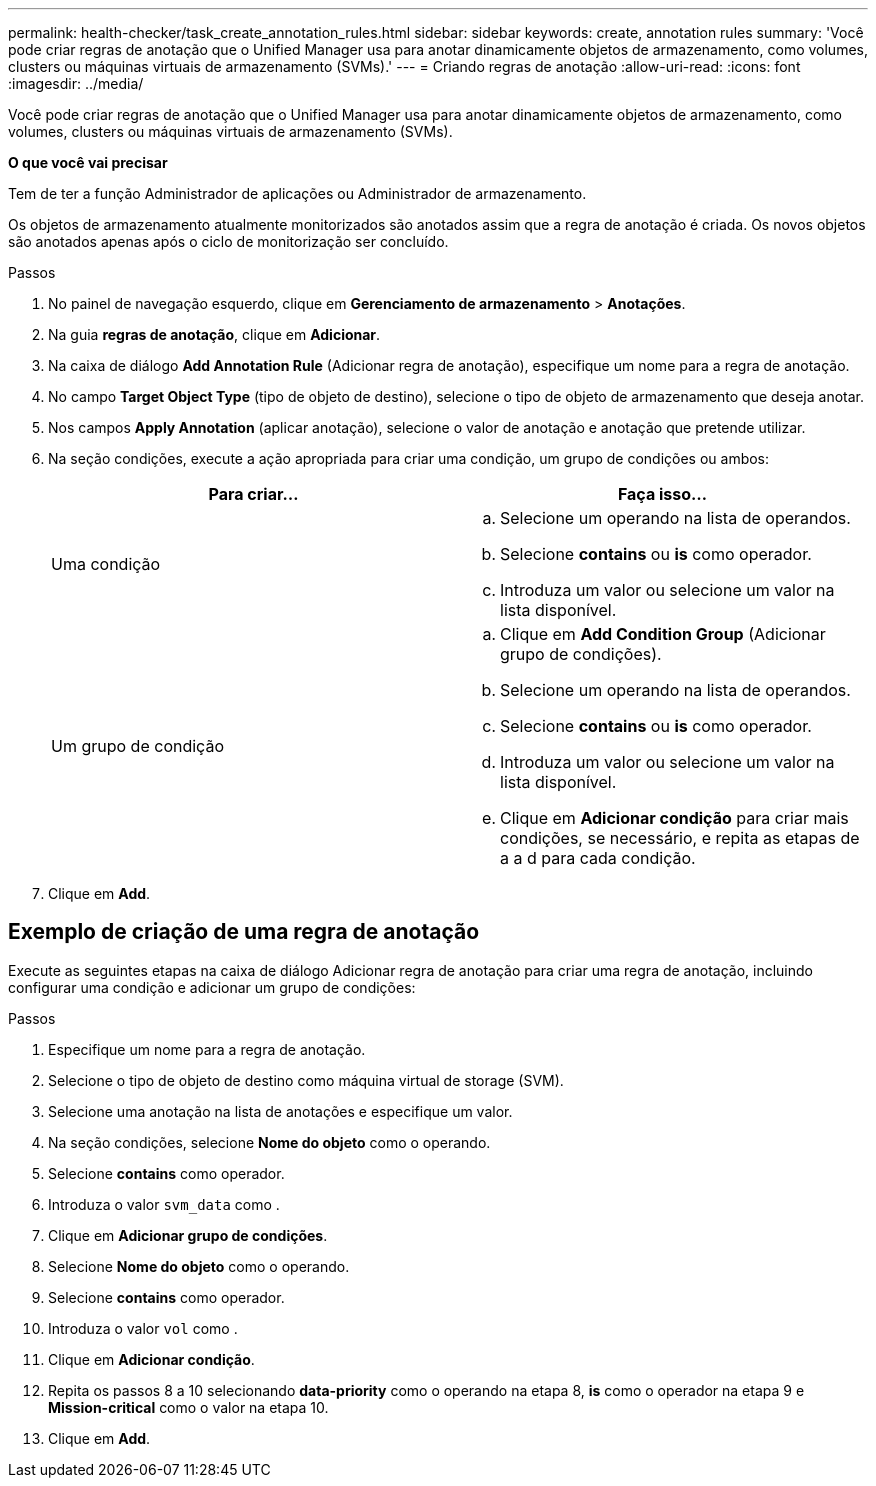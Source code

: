 ---
permalink: health-checker/task_create_annotation_rules.html 
sidebar: sidebar 
keywords: create, annotation rules 
summary: 'Você pode criar regras de anotação que o Unified Manager usa para anotar dinamicamente objetos de armazenamento, como volumes, clusters ou máquinas virtuais de armazenamento (SVMs).' 
---
= Criando regras de anotação
:allow-uri-read: 
:icons: font
:imagesdir: ../media/


[role="lead"]
Você pode criar regras de anotação que o Unified Manager usa para anotar dinamicamente objetos de armazenamento, como volumes, clusters ou máquinas virtuais de armazenamento (SVMs).

*O que você vai precisar*

Tem de ter a função Administrador de aplicações ou Administrador de armazenamento.

Os objetos de armazenamento atualmente monitorizados são anotados assim que a regra de anotação é criada. Os novos objetos são anotados apenas após o ciclo de monitorização ser concluído.

.Passos
. No painel de navegação esquerdo, clique em *Gerenciamento de armazenamento* > *Anotações*.
. Na guia *regras de anotação*, clique em *Adicionar*.
. Na caixa de diálogo *Add Annotation Rule* (Adicionar regra de anotação), especifique um nome para a regra de anotação.
. No campo *Target Object Type* (tipo de objeto de destino), selecione o tipo de objeto de armazenamento que deseja anotar.
. Nos campos *Apply Annotation* (aplicar anotação), selecione o valor de anotação e anotação que pretende utilizar.
. Na seção condições, execute a ação apropriada para criar uma condição, um grupo de condições ou ambos:
+
[cols="2*"]
|===
| Para criar... | Faça isso... 


 a| 
Uma condição
 a| 
.. Selecione um operando na lista de operandos.
.. Selecione *contains* ou *is* como operador.
.. Introduza um valor ou selecione um valor na lista disponível.




 a| 
Um grupo de condição
 a| 
.. Clique em *Add Condition Group* (Adicionar grupo de condições).
.. Selecione um operando na lista de operandos.
.. Selecione *contains* ou *is* como operador.
.. Introduza um valor ou selecione um valor na lista disponível.
.. Clique em *Adicionar condição* para criar mais condições, se necessário, e repita as etapas de a a d para cada condição.


|===
. Clique em *Add*.




== Exemplo de criação de uma regra de anotação

Execute as seguintes etapas na caixa de diálogo Adicionar regra de anotação para criar uma regra de anotação, incluindo configurar uma condição e adicionar um grupo de condições:

.Passos
. Especifique um nome para a regra de anotação.
. Selecione o tipo de objeto de destino como máquina virtual de storage (SVM).
. Selecione uma anotação na lista de anotações e especifique um valor.
. Na seção condições, selecione *Nome do objeto* como o operando.
. Selecione *contains* como operador.
. Introduza o valor `svm_data` como .
. Clique em *Adicionar grupo de condições*.
. Selecione *Nome do objeto* como o operando.
. Selecione *contains* como operador.
. Introduza o valor `vol` como .
. Clique em *Adicionar condição*.
. Repita os passos 8 a 10 selecionando *data-priority* como o operando na etapa 8, *is* como o operador na etapa 9 e *Mission-critical* como o valor na etapa 10.
. Clique em *Add*.

